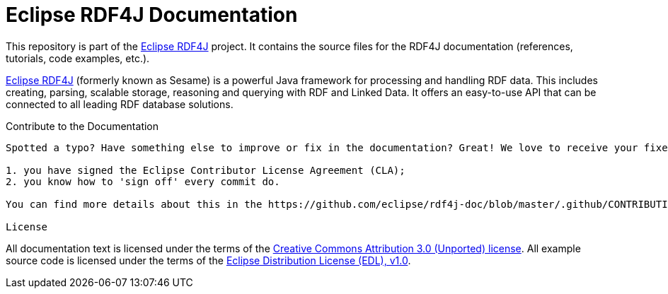 Eclipse RDF4J Documentation
===========================

This repository is part of the http://www.rdf4j.org/[Eclipse RDF4J] project. It contains the source files for the RDF4J documentation (references, tutorials, code examples, etc.).

http://www.rdf4j.org/[Eclipse RDF4J] (formerly known as Sesame) is a powerful Java framework for processing and handling RDF data. This includes creating, parsing, scalable storage, reasoning and querying with RDF and Linked Data. It offers an easy-to-use API that can be connected to all leading RDF database solutions. 

Contribute to the Documentation
-------

Spotted a typo? Have something else to improve or fix in the documentation? Great! We love to receive your fixes and improvements! Before you start editing, please make sure that:

1. you have signed the Eclipse Contributor License Agreement (CLA);
2. you know how to 'sign off' every commit do.

You can find more details about this in the https://github.com/eclipse/rdf4j-doc/blob/master/.github/CONTRIBUTING.md[Contributor guidelines for the RDF4J Documentation].

License
-------

All documentation text is licensed under the terms of the http://creativecommons.org/licenses/by/3.0/[Creative Commons Attribution 3.0 (Unported) license]. All example source code is licensed under the terms of the https://www.eclipse.org/org/documents/edl-v10.php[Eclipse Distribution License (EDL), v1.0].

